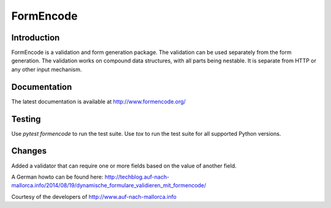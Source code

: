 FormEncode
==========

.. image:: https://secure.travis-ci.org/formencode/formencode.png?branch=master
   :target: https://travis-ci.org/formencode/formencode
   :alt: Travis CI continuous integration status


Introduction
------------

FormEncode is a validation and form generation package.  The
validation can be used separately from the form generation.  The
validation works on compound data structures, with all parts being
nestable.  It is separate from HTTP or any other input mechanism.


Documentation
-------------

The latest documentation is available at http://www.formencode.org/


Testing
-------

Use `pytest formencode` to run the test suite.
Use `tox` to run the test suite for all supported Python versions.


Changes
-------

Added a validator that can require one or more fields based on the value of another field.

A German howto can be found here: http://techblog.auf-nach-mallorca.info/2014/08/19/dynamische_formulare_validieren_mit_formencode/

Courtesy of the developers of http://www.auf-nach-mallorca.info
